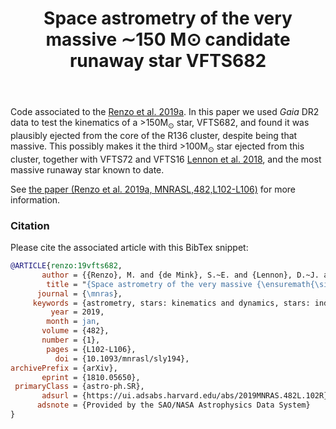 #+Title: Space astrometry of the very massive ∼150 M⊙ candidate runaway star VFTS682

Code associated to the [[https://ui.adsabs.harvard.edu/abs/2019MNRAS.482L.102R/abstract][Renzo et al. 2019a]]. In this paper we used /Gaia/
DR2 data to test the kinematics of a >150M_{\odot} star, VFTS682, and
found it was plausibly ejected from the core of the R136 cluster,
despite being that massive. This possibly makes it the third
>100M_{\odot} star ejected from this cluster, together with VFTS72 and
VFTS16 [[https://ui.adsabs.harvard.edu/abs/2018A%26A...619A..78L/abstract][Lennon et al. 2018]], and the most massive runaway star known to
date.

#+DOWNLOADED: screenshot @ 2023-05-23 17:14:57
[[file:.org_notes_figures/2023-05-23_17-14-57_screenshot.png]]

See [[https://ui.adsabs.harvard.edu/abs/2019MNRAS.482L.102R/abstract][the paper (Renzo et al. 2019a, MNRASL,482,L102-L106)]] for more information.

*** Citation

Please cite the associated article with this BibTex snippet:

#+begin_src bibtex
@ARTICLE{renzo:19vfts682,
       author = {{Renzo}, M. and {de Mink}, S.~E. and {Lennon}, D.~J. and {Platais}, I. and {van der Marel}, R.~P. and {Laplace}, E. and {Bestenlehner}, J.~M. and {Evans}, C.~J. and {H{\'e}nault-Brunet}, V. and {Justham}, S. and {de Koter}, A. and {Langer}, N. and {Najarro}, F. and {Schneider}, F.~R.~N. and {Vink}, J.~S.},
        title = "{Space astrometry of the very massive {\ensuremath{\sim}}150 M$_{{\ensuremath{\odot}}}$ candidate runaway star VFTS682}",
      journal = {\mnras},
     keywords = {astrometry, stars: kinematics and dynamics, stars: individual: VFTS682, stars: massive, Astrophysics - Solar and Stellar Astrophysics, Astrophysics - Astrophysics of Galaxies},
         year = 2019,
        month = jan,
       volume = {482},
       number = {1},
        pages = {L102-L106},
          doi = {10.1093/mnrasl/sly194},
archivePrefix = {arXiv},
       eprint = {1810.05650},
 primaryClass = {astro-ph.SR},
       adsurl = {https://ui.adsabs.harvard.edu/abs/2019MNRAS.482L.102R},
      adsnote = {Provided by the SAO/NASA Astrophysics Data System}
}
#+end_src
